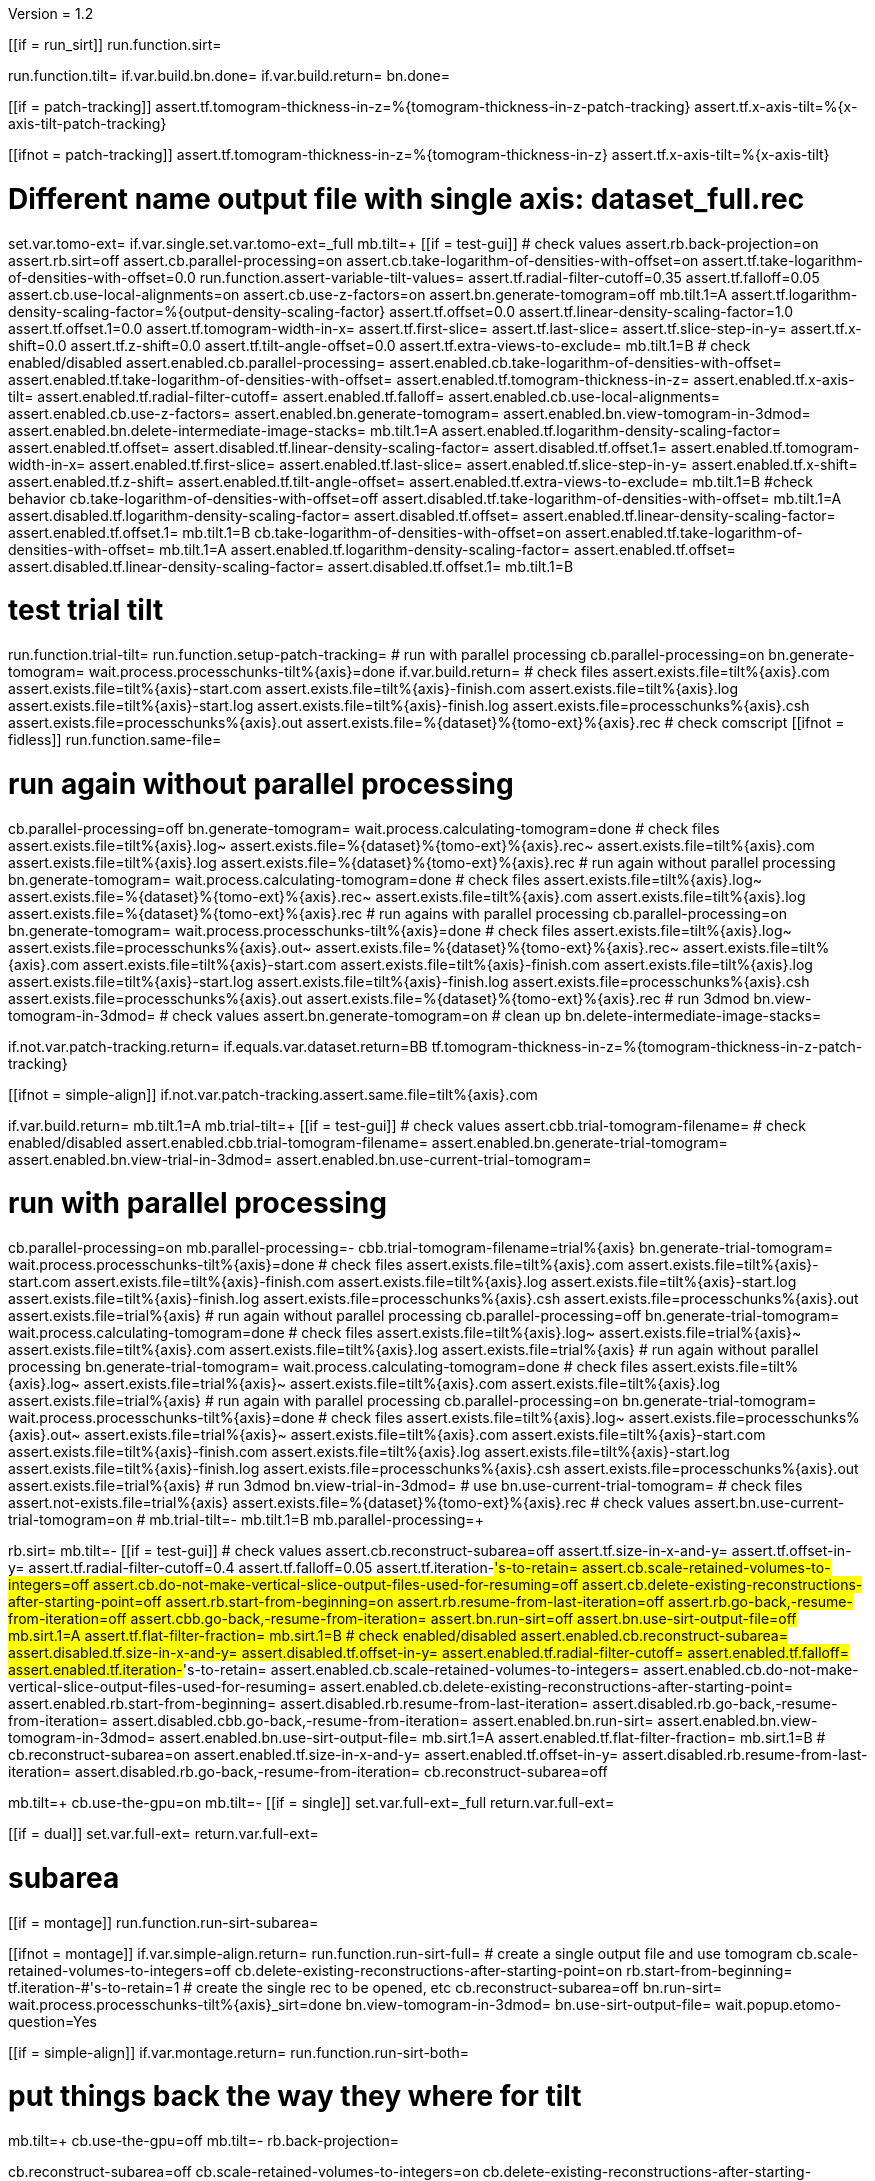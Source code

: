 Version = 1.2

[function = main]
[[if = run_sirt]]
  run.function.sirt=
[[]]
run.function.tilt=
if.var.build.bn.done=
if.var.build.return=
bn.done=


[function = assert-variable-tilt-values]
[[if = patch-tracking]]
  assert.tf.tomogram-thickness-in-z=%{tomogram-thickness-in-z-patch-tracking}
    assert.tf.x-axis-tilt=%{x-axis-tilt-patch-tracking}
[[]]
[[ifnot = patch-tracking]]
  assert.tf.tomogram-thickness-in-z=%{tomogram-thickness-in-z}
    assert.tf.x-axis-tilt=%{x-axis-tilt}
[[]]


[function = tilt]
# Different name output file with single axis:  dataset_full.rec
set.var.tomo-ext=
if.var.single.set.var.tomo-ext=_full
mb.tilt=+
[[if = test-gui]]
	# check values
	assert.rb.back-projection=on
	assert.rb.sirt=off
	assert.cb.parallel-processing=on
	assert.cb.take-logarithm-of-densities-with-offset=on
	assert.tf.take-logarithm-of-densities-with-offset=0.0
	run.function.assert-variable-tilt-values=
	assert.tf.radial-filter-cutoff=0.35
	assert.tf.falloff=0.05
	assert.cb.use-local-alignments=on
	assert.cb.use-z-factors=on
	assert.bn.generate-tomogram=off
	mb.tilt.1=A
	assert.tf.logarithm-density-scaling-factor=%{output-density-scaling-factor}
	assert.tf.offset=0.0
	assert.tf.linear-density-scaling-factor=1.0
	assert.tf.offset.1=0.0
	assert.tf.tomogram-width-in-x=
	assert.tf.first-slice=
	assert.tf.last-slice=
	assert.tf.slice-step-in-y=
	assert.tf.x-shift=0.0
	assert.tf.z-shift=0.0
	assert.tf.tilt-angle-offset=0.0
	assert.tf.extra-views-to-exclude=
	mb.tilt.1=B
	# check enabled/disabled
	assert.enabled.cb.parallel-processing=
	assert.enabled.cb.take-logarithm-of-densities-with-offset=
	assert.enabled.tf.take-logarithm-of-densities-with-offset=
	assert.enabled.tf.tomogram-thickness-in-z=
	assert.enabled.tf.x-axis-tilt=
	assert.enabled.tf.radial-filter-cutoff=
	assert.enabled.tf.falloff=
	assert.enabled.cb.use-local-alignments=
	assert.enabled.cb.use-z-factors=
	assert.enabled.bn.generate-tomogram=
	assert.enabled.bn.view-tomogram-in-3dmod=
	assert.enabled.bn.delete-intermediate-image-stacks=
	mb.tilt.1=A
	assert.enabled.tf.logarithm-density-scaling-factor=
	assert.enabled.tf.offset=
	assert.disabled.tf.linear-density-scaling-factor=
	assert.disabled.tf.offset.1=
	assert.enabled.tf.tomogram-width-in-x=
	assert.enabled.tf.first-slice=
	assert.enabled.tf.last-slice=
	assert.enabled.tf.slice-step-in-y=
	assert.enabled.tf.x-shift=
	assert.enabled.tf.z-shift=
	assert.enabled.tf.tilt-angle-offset=
	assert.enabled.tf.extra-views-to-exclude=
	mb.tilt.1=B
	#check behavior
	cb.take-logarithm-of-densities-with-offset=off
	assert.disabled.tf.take-logarithm-of-densities-with-offset=
	mb.tilt.1=A
	assert.disabled.tf.logarithm-density-scaling-factor=
	assert.disabled.tf.offset=
	assert.enabled.tf.linear-density-scaling-factor=
	assert.enabled.tf.offset.1=
	mb.tilt.1=B
	cb.take-logarithm-of-densities-with-offset=on
	assert.enabled.tf.take-logarithm-of-densities-with-offset=
	mb.tilt.1=A
	assert.enabled.tf.logarithm-density-scaling-factor=
	assert.enabled.tf.offset=
	assert.disabled.tf.linear-density-scaling-factor=
	assert.disabled.tf.offset.1=
	mb.tilt.1=B
[[]]
# test trial tilt
run.function.trial-tilt=
run.function.setup-patch-tracking=
# run with parallel processing
cb.parallel-processing=on
bn.generate-tomogram=
wait.process.processchunks-tilt%{axis}=done
if.var.build.return=
# check files
assert.exists.file=tilt%{axis}.com
assert.exists.file=tilt%{axis}-start.com
assert.exists.file=tilt%{axis}-finish.com
assert.exists.file=tilt%{axis}.log
assert.exists.file=tilt%{axis}-start.log
assert.exists.file=tilt%{axis}-finish.log
assert.exists.file=processchunks%{axis}.csh
assert.exists.file=processchunks%{axis}.out
assert.exists.file=%{dataset}%{tomo-ext}%{axis}.rec
# check comscript
[[ifnot = fidless]]
	run.function.same-file=
[[]]
# run again without parallel processing
cb.parallel-processing=off
bn.generate-tomogram=
wait.process.calculating-tomogram=done
# check files
assert.exists.file=tilt%{axis}.log~
assert.exists.file=%{dataset}%{tomo-ext}%{axis}.rec~
assert.exists.file=tilt%{axis}.com
assert.exists.file=tilt%{axis}.log
assert.exists.file=%{dataset}%{tomo-ext}%{axis}.rec
# run again without parallel processing
bn.generate-tomogram=
wait.process.calculating-tomogram=done
# check files
assert.exists.file=tilt%{axis}.log~
assert.exists.file=%{dataset}%{tomo-ext}%{axis}.rec~
assert.exists.file=tilt%{axis}.com
assert.exists.file=tilt%{axis}.log
assert.exists.file=%{dataset}%{tomo-ext}%{axis}.rec
# run agains with parallel processing
cb.parallel-processing=on
bn.generate-tomogram=
wait.process.processchunks-tilt%{axis}=done
# check files
assert.exists.file=tilt%{axis}.log~
assert.exists.file=processchunks%{axis}.out~
assert.exists.file=%{dataset}%{tomo-ext}%{axis}.rec~
assert.exists.file=tilt%{axis}.com
assert.exists.file=tilt%{axis}-start.com
assert.exists.file=tilt%{axis}-finish.com
assert.exists.file=tilt%{axis}.log
assert.exists.file=tilt%{axis}-start.log
assert.exists.file=tilt%{axis}-finish.log
assert.exists.file=processchunks%{axis}.csh
assert.exists.file=processchunks%{axis}.out
assert.exists.file=%{dataset}%{tomo-ext}%{axis}.rec
# run 3dmod
bn.view-tomogram-in-3dmod=
# check values
assert.bn.generate-tomogram=on
# clean up
bn.delete-intermediate-image-stacks=


[function = setup-patch-tracking]
if.not.var.patch-tracking.return=
if.equals.var.dataset.return=BB
tf.tomogram-thickness-in-z=%{tomogram-thickness-in-z-patch-tracking}

[function = same-file]
[[ifnot = simple-align]]
	if.not.var.patch-tracking.assert.same.file=tilt%{axis}.com
[[]]


[function = trial-tilt]
if.var.build.return=
mb.tilt.1=A
mb.trial-tilt=+
[[if = test-gui]]
	# check values
	assert.cbb.trial-tomogram-filename=
	# check enabled/disabled
	assert.enabled.cbb.trial-tomogram-filename=
	assert.enabled.bn.generate-trial-tomogram=
	assert.enabled.bn.view-trial-in-3dmod=
	assert.enabled.bn.use-current-trial-tomogram=
[[]]
# run with parallel processing
cb.parallel-processing=on
mb.parallel-processing=-
cbb.trial-tomogram-filename=trial%{axis}
bn.generate-trial-tomogram=
wait.process.processchunks-tilt%{axis}=done
# check files
assert.exists.file=tilt%{axis}.com
assert.exists.file=tilt%{axis}-start.com
assert.exists.file=tilt%{axis}-finish.com
assert.exists.file=tilt%{axis}.log
assert.exists.file=tilt%{axis}-start.log
assert.exists.file=tilt%{axis}-finish.log
assert.exists.file=processchunks%{axis}.csh
assert.exists.file=processchunks%{axis}.out
assert.exists.file=trial%{axis}
# run again without parallel processing
cb.parallel-processing=off
bn.generate-trial-tomogram=
wait.process.calculating-tomogram=done
# check files
assert.exists.file=tilt%{axis}.log~
assert.exists.file=trial%{axis}~
assert.exists.file=tilt%{axis}.com
assert.exists.file=tilt%{axis}.log
assert.exists.file=trial%{axis}
# run again without parallel processing
bn.generate-trial-tomogram=
wait.process.calculating-tomogram=done
# check files
assert.exists.file=tilt%{axis}.log~
assert.exists.file=trial%{axis}~
assert.exists.file=tilt%{axis}.com
assert.exists.file=tilt%{axis}.log
assert.exists.file=trial%{axis}
# run again with parallel processing
cb.parallel-processing=on
bn.generate-trial-tomogram=
wait.process.processchunks-tilt%{axis}=done
# check files
assert.exists.file=tilt%{axis}.log~
assert.exists.file=processchunks%{axis}.out~
assert.exists.file=trial%{axis}~
assert.exists.file=tilt%{axis}.com
assert.exists.file=tilt%{axis}-start.com
assert.exists.file=tilt%{axis}-finish.com
assert.exists.file=tilt%{axis}.log
assert.exists.file=tilt%{axis}-start.log
assert.exists.file=tilt%{axis}-finish.log
assert.exists.file=processchunks%{axis}.csh
assert.exists.file=processchunks%{axis}.out
assert.exists.file=trial%{axis}
# run 3dmod
bn.view-trial-in-3dmod=
# use
bn.use-current-trial-tomogram=
# check files
assert.not-exists.file=trial%{axis}
assert.exists.file=%{dataset}%{tomo-ext}%{axis}.rec
# check values
assert.bn.use-current-trial-tomogram=on
#
mb.trial-tilt=-
mb.tilt.1=B
mb.parallel-processing=+


[function = sirt]
rb.sirt=
mb.tilt=-
[[if = test-gui]]
  # check values
  assert.cb.reconstruct-subarea=off
  assert.tf.size-in-x-and-y=
  assert.tf.offset-in-y=
  assert.tf.radial-filter-cutoff=0.4
  assert.tf.falloff=0.05
  assert.tf.iteration-#'s-to-retain=
  assert.cb.scale-retained-volumes-to-integers=off
  assert.cb.do-not-make-vertical-slice-output-files-used-for-resuming=off
  assert.cb.delete-existing-reconstructions-after-starting-point=off
  assert.rb.start-from-beginning=on
  assert.rb.resume-from-last-iteration=off
  assert.rb.go-back,-resume-from-iteration=off
  assert.cbb.go-back,-resume-from-iteration=
  assert.bn.run-sirt=off
  assert.bn.use-sirt-output-file=off
  mb.sirt.1=A
  assert.tf.flat-filter-fraction=
  mb.sirt.1=B
  # check enabled/disabled
  assert.enabled.cb.reconstruct-subarea=
  assert.disabled.tf.size-in-x-and-y=
  assert.disabled.tf.offset-in-y=
  assert.enabled.tf.radial-filter-cutoff=
  assert.enabled.tf.falloff=
  assert.enabled.tf.iteration-#'s-to-retain=
  assert.enabled.cb.scale-retained-volumes-to-integers=
  assert.enabled.cb.do-not-make-vertical-slice-output-files-used-for-resuming=
  assert.enabled.cb.delete-existing-reconstructions-after-starting-point=
  assert.enabled.rb.start-from-beginning=
  assert.disabled.rb.resume-from-last-iteration=
  assert.disabled.rb.go-back,-resume-from-iteration=
  assert.disabled.cbb.go-back,-resume-from-iteration=
  assert.enabled.bn.run-sirt=
  assert.enabled.bn.view-tomogram-in-3dmod=
  assert.enabled.bn.use-sirt-output-file=
  mb.sirt.1=A
  assert.enabled.tf.flat-filter-fraction=
  mb.sirt.1=B
  #
  cb.reconstruct-subarea=on
  assert.enabled.tf.size-in-x-and-y=
  assert.enabled.tf.offset-in-y=
  assert.disabled.rb.resume-from-last-iteration=
  assert.disabled.rb.go-back,-resume-from-iteration=
  cb.reconstruct-subarea=off
[[]]
mb.tilt=+
cb.use-the-gpu=on
mb.tilt=-
[[if = single]]
  set.var.full-ext=_full
  return.var.full-ext=
[[]]
[[if = dual]]
  set.var.full-ext=
  return.var.full-ext=
[[]]
# subarea
[[if = montage]]
  run.function.run-sirt-subarea=
[[]]
[[ifnot = montage]]
  if.var.simple-align.return=
  run.function.run-sirt-full=
  # create a single output file and use tomogram
  cb.scale-retained-volumes-to-integers=off
  cb.delete-existing-reconstructions-after-starting-point=on
  rb.start-from-beginning=
  tf.iteration-#'s-to-retain=1
  # create the single rec to be opened, etc
  cb.reconstruct-subarea=off
  bn.run-sirt=
  wait.process.processchunks-tilt%{axis}_sirt=done
  bn.view-tomogram-in-3dmod=
  bn.use-sirt-output-file=
  wait.popup.etomo-question=Yes
[[]]
[[if = simple-align]]
  if.var.montage.return=
  run.function.run-sirt-both=
[[]]
# put things back the way they where for tilt
mb.tilt=+
cb.use-the-gpu=off
mb.tilt=-
rb.back-projection=


[function = run-sirt-full]
cb.reconstruct-subarea=off
cb.scale-retained-volumes-to-integers=on
cb.delete-existing-reconstructions-after-starting-point=on
tf.iteration-#'s-to-retain=1,2
bn.run-sirt=
wait.process.processchunks-tilt%{axis}_sirt=done
[[if = test-gui]]
  assert.cbb.go-back,-resume-from-iteration=2
  assert.enabled.rb.resume-from-last-iteration=
  assert.enabled.rb.go-back,-resume-from-iteration=
  assert.exists.file=tilt%{axis}.com
  assert.exists.file=sirtsetup%{axis}.com
  assert.exists.file=tilt%{axis}_sirt-finish.com
  assert.exists.file=tilt%{axis}_for_sirt.com
  assert.exists.file=sirtsetup%{axis}.log
  assert.exists.file=processchunks%{axis}.csh
  assert.exists.file=%{dataset}%{axis}.alilog10
  assert.exists.file=tilt%{axis}_sirt.log
  assert.exists.file=%{dataset}%{axis}%{full-ext}.sint01
  assert.exists.file=%{dataset}%{axis}%{full-ext}.srec02
  assert.exists.file=%{dataset}%{axis}%{full-ext}.sint02
  assert.exists.file=tilt%{axis}_sirt-finish.log
  assert.exists.file=processchunks%{axis}.out
[[]]
cb.delete-existing-reconstructions-after-starting-point=off
tf.iteration-#'s-to-retain=3
rb.resume-from-last-iteration=
bn.run-sirt=
wait.process.processchunks-tilt%{axis}_sirt=done
[[if = test-gui]]
  assert.cbb.go-back,-resume-from-iteration=3
  assert.enabled.rb.resume-from-last-iteration=
  assert.enabled.rb.go-back,-resume-from-iteration=
  assert.exists.file=tilt%{axis}_for_sirt.com~
  assert.exists.file=sirtsetup%{axis}.log~
  assert.exists.file=tilt%{axis}_sirt.log~
  assert.exists.file=%{dataset}%{axis}%{full-ext}.sint01
  assert.exists.file=%{dataset}%{axis}%{full-ext}.sint02
  assert.exists.file=%{dataset}%{axis}%{full-ext}.srec03
  assert.exists.file=%{dataset}%{axis}%{full-ext}.sint03
  assert.exists.file=processchunks%{axis}.out~
[[]]
cb.scale-retained-volumes-to-integers=off
tf.iteration-#'s-to-retain=4
rb.go-back,-resume-from-iteration=
bn.run-sirt=
wait.process.processchunks-tilt%{axis}_sirt=done
[[if = test-gui]]
  assert.cbb.go-back,-resume-from-iteration=3
  assert.enabled.rb.resume-from-last-iteration=
  assert.enabled.rb.go-back,-resume-from-iteration=
  assert.enabled.cbb.go-back,-resume-from-iteration=
  assert.exists.file=%{dataset}%{axis}%{full-ext}.sint01
  assert.exists.file=%{dataset}%{axis}%{full-ext}.sint02
  assert.exists.file=%{dataset}%{axis}%{full-ext}.sint03
  assert.exists.file=%{dataset}%{axis}%{full-ext}.srec03
  assert.exists.file=%{dataset}%{axis}%{full-ext}.srec04
  mb.tilt=+
  mb.tilt.1=A
  assert.disabled.tf.linear-density-scaling-factor=
  assert.disabled.tf.offset.1=
  assert.disabled.tf.tomogram-thickness-in-z=
  assert.disabled.tf.z-shift=
  assert.disabled.tf.x-axis-tilt=
  assert.disabled.tf.tilt-angle-offset=
  assert.disabled.tf.extra-views-to-exclude=
  assert.disabled.cb.use-local-alignments=
  assert.disabled.cb.use-z-factors=
  mb.tilt.1=B
  mb.tilt=-
[[]]
rb.start-from-beginning=


[function = run-sirt-subarea]
mb.tilt=+
cb.use-local-alignments=off
cb.use-z-factors=off
mb.tilt=-
cb.reconstruct-subarea=on
tf.size-in-x-and-y=250,250
cb.scale-retained-volumes-to-integers=on
cb.delete-existing-reconstructions-after-starting-point=on
tf.iteration-#'s-to-retain=1,2
bn.run-sirt=
wait.process.processchunks-tilt%{axis}_sirt=done
[[if = test-gui]]
  assert.cbb.go-back,-resume-from-iteration=2
  assert.enabled.rb.resume-from-last-iteration=
  assert.enabled.rb.go-back,-resume-from-iteration=
  assert.exists.file=tilt%{axis}.com
  assert.exists.file=sirtsetup%{axis}.com
  assert.exists.file=tilt%{axis}_sirt-finish.com
  assert.exists.file=tilt%{axis}_for_sirt.com
  assert.exists.file=sirtsetup%{axis}.log
  assert.exists.file=processchunks%{axis}.csh
  assert.exists.file=%{dataset}%{axis}_sub.ali
  assert.exists.file=tilt%{axis}_sirt.log
  assert.exists.file=%{dataset}%{axis}_sub.sint01
  assert.exists.file=%{dataset}%{axis}_sub.srec02
  assert.exists.file=%{dataset}%{axis}_sub.sint02
  assert.exists.file=tilt%{axis}_sirt-finish.log
  assert.exists.file=processchunks%{axis}.out
[[]]
cb.delete-existing-reconstructions-after-starting-point=off
tf.iteration-#'s-to-retain=3
rb.resume-from-last-iteration=
bn.run-sirt=
wait.process.processchunks-tilt%{axis}_sirt=done
[[if = test-gui]]
  assert.cbb.go-back,-resume-from-iteration=3
  assert.enabled.rb.resume-from-last-iteration=
  assert.enabled.rb.go-back,-resume-from-iteration=
  assert.exists.file=tilt%{axis}_for_sirt.com~
  assert.exists.file=sirtsetup%{axis}.log~
  assert.exists.file=tilt%{axis}_sirt.log~
  assert.exists.file=%{dataset}%{axis}_sub.sint01
  assert.exists.file=%{dataset}%{axis}_sub.sint02
  assert.exists.file=%{dataset}%{axis}_sub.srec03
  assert.exists.file=%{dataset}%{axis}_sub.sint03
  assert.exists.file=processchunks%{axis}.out~
[[]]
cb.scale-retained-volumes-to-integers=off
tf.iteration-#'s-to-retain=4
rb.go-back,-resume-from-iteration=
bn.run-sirt=
wait.process.processchunks-tilt%{axis}_sirt=done
[[if = test-gui]]
  assert.cbb.go-back,-resume-from-iteration=3
  assert.enabled.rb.resume-from-last-iteration=
  assert.enabled.rb.go-back,-resume-from-iteration=
  assert.enabled.cbb.go-back,-resume-from-iteration=
  assert.exists.file=%{dataset}%{axis}_sub.sint01
  assert.exists.file=%{dataset}%{axis}_sub.sint02
  assert.exists.file=%{dataset}%{axis}_sub.sint03
  assert.exists.file=%{dataset}%{axis}_sub.srec03
  assert.exists.file=%{dataset}%{axis}_sub.srec04
[[]]
rb.start-from-beginning=
mb.tilt=+
cb.use-local-alignments=on
cb.use-z-factors=on
mb.tilt=-


[function = run-sirt-both]
cb.reconstruct-subarea=off
cb.scale-retained-volumes-to-integers=on
cb.delete-existing-reconstructions-after-starting-point=on
tf.iteration-#'s-to-retain=1,3
bn.run-sirt=
wait.process.processchunks-tilt%{axis}_sirt=done
[[if = test-gui]]
  assert.cbb.go-back,-resume-from-iteration=3
  assert.enabled.rb.resume-from-last-iteration=
  assert.enabled.rb.go-back,-resume-from-iteration=
  assert.exists.file=tilt%{axis}.com
  assert.exists.file=sirtsetup%{axis}.com
  assert.exists.file=tilt%{axis}_sirt-finish.com
  assert.exists.file=tilt%{axis}_for_sirt.com
  assert.exists.file=sirtsetup%{axis}.log
  assert.exists.file=processchunks%{axis}.csh
  assert.exists.file=%{dataset}%{axis}.alilog10
  assert.exists.file=tilt%{axis}_sirt.log
  assert.exists.file=%{dataset}%{axis}%{full-ext}.sint01
  assert.exists.file=%{dataset}%{axis}%{full-ext}.srec03
  assert.exists.file=%{dataset}%{axis}%{full-ext}.sint03
  assert.exists.file=tilt%{axis}_sirt-finish.log
  assert.exists.file=processchunks%{axis}.out
[[]]
cb.reconstruct-subarea=on
tf.size-in-x-and-y=250,250
[[if = test-gui]]
  assert.disabled.rb.resume-from-last-iteration=
  assert.disabled.rb.go-back,-resume-from-iteration=
  assert.cbb.go-back,-resume-from-iteration=
[[]]
tf.iteration-#'s-to-retain=2
rb.resume-from-last-iteration=
bn.run-sirt=
wait.process.processchunks-tilt%{axis}_sirt=done
[[if = test-gui]]
  assert.enabled.rb.resume-from-last-iteration=
  assert.enabled.rb.go-back,-resume-from-iteration=
  # only sees subarea output
  assert.cbb.go-back,-resume-from-iteration=2
  assert.exists.file=tilt%{axis}_for_sirt.com~
  assert.exists.file=sirtsetup%{axis}.log~
  assert.exists.file=tilt%{axis}_sirt.log~
  # full output unchanged
  assert.exists.file=%{dataset}%{axis}%{full-ext}.sint01
  assert.exists.file=%{dataset}%{axis}%{full-ext}.srec03
  assert.exists.file=%{dataset}%{axis}%{full-ext}.sint03
  assert.exists.file=%{dataset}%{axis}_sub.srec02
  assert.exists.file=%{dataset}%{axis}_sub.sint02
  assert.exists.file=processchunks%{axis}.out~
[[]]
cb.reconstruct-subarea=off
[[if = test-gui]]
  assert.enabled.rb.resume-from-last-iteration=
  assert.enabled.rb.go-back,-resume-from-iteration=
  assert.cbb.go-back,-resume-from-iteration=3
[[]]
cb.scale-retained-volumes-to-integers=off
cb.delete-existing-reconstructions-after-starting-point=off
tf.iteration-#'s-to-retain=4
rb.go-back,-resume-from-iteration=
bn.run-sirt=
wait.process.processchunks-tilt%{axis}_sirt=done
[[if = test-gui]]
  assert.cbb.go-back,-resume-from-iteration=3
  assert.enabled.rb.resume-from-last-iteration=
  assert.enabled.rb.go-back,-resume-from-iteration=
  assert.enabled.cbb.go-back,-resume-from-iteration=
  assert.exists.file=%{dataset}%{axis}%{full-ext}.sint01
  assert.exists.file=%{dataset}%{axis}%{full-ext}.sint02
  assert.exists.file=%{dataset}%{axis}%{full-ext}.sint03
  assert.exists.file=%{dataset}%{axis}%{full-ext}.srec03
  assert.exists.file=%{dataset}%{axis}%{full-ext}.srec04
  # sub unchanged
  assert.exists.file=%{dataset}%{axis}_sub.srec02
  assert.exists.file=%{dataset}%{axis}_sub.sint02
[[]]
rb.start-from-beginning=

